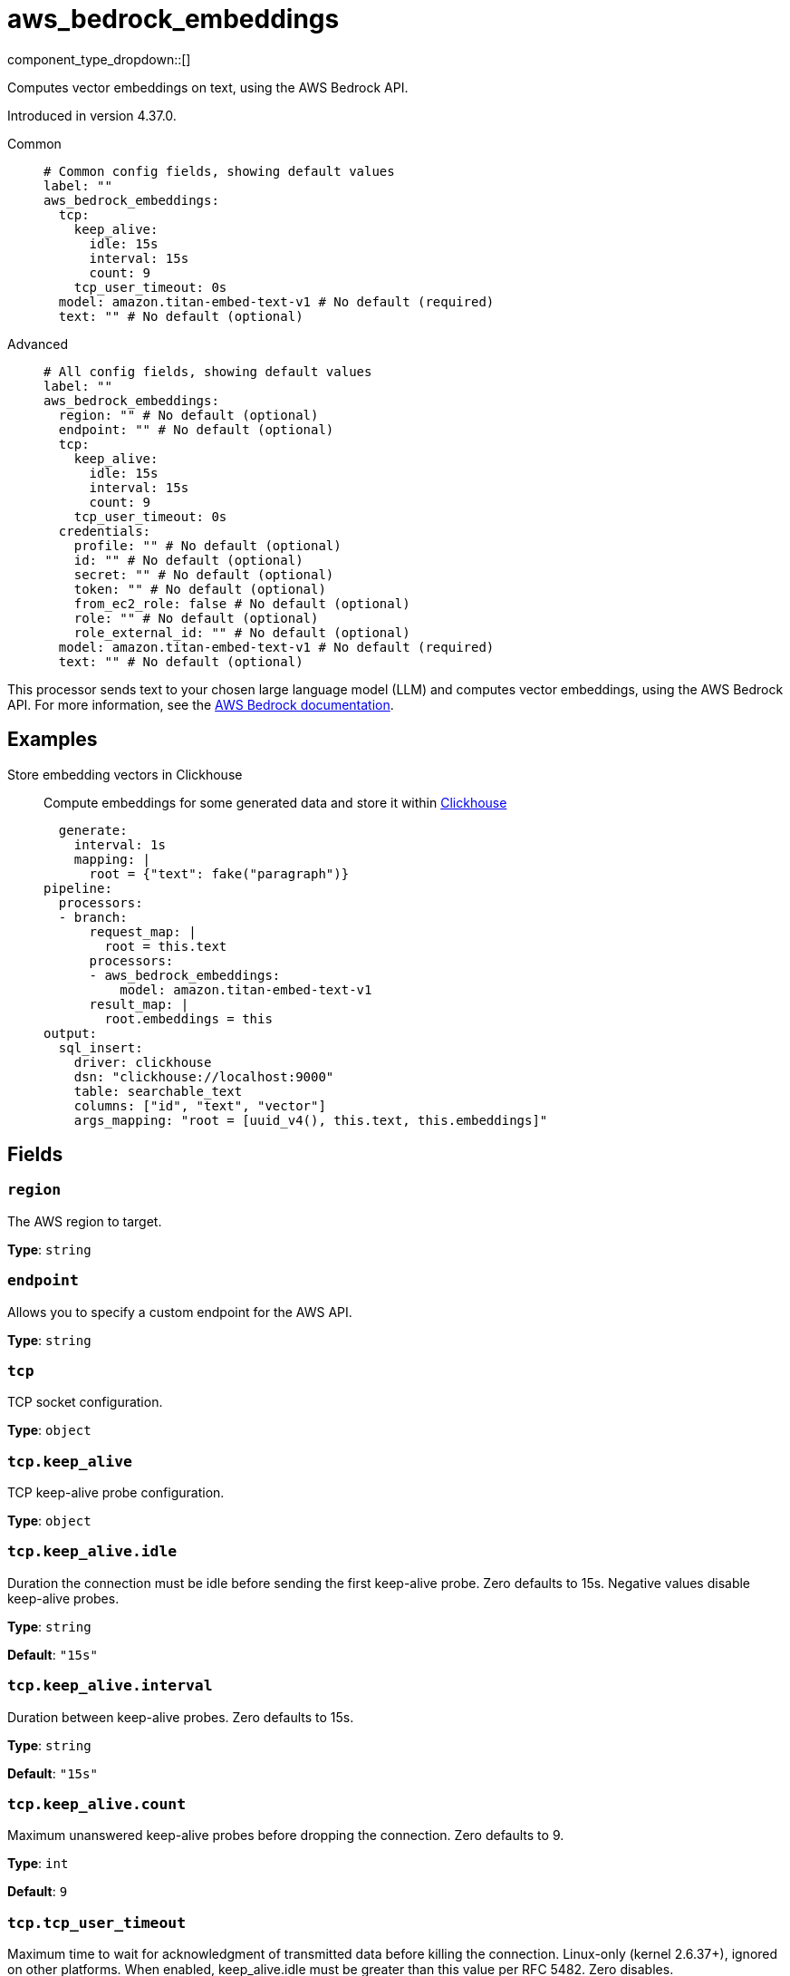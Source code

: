= aws_bedrock_embeddings
:type: processor
:status: experimental
:categories: ["AI"]



////
     THIS FILE IS AUTOGENERATED!

     To make changes, edit the corresponding source file under:

     https://github.com/redpanda-data/connect/tree/main/internal/impl/<provider>.

     And:

     https://github.com/redpanda-data/connect/tree/main/cmd/tools/docs_gen/templates/plugin.adoc.tmpl
////

// © 2024 Redpanda Data Inc.


component_type_dropdown::[]


Computes vector embeddings on text, using the AWS Bedrock API.

Introduced in version 4.37.0.


[tabs]
======
Common::
+
--

```yml
# Common config fields, showing default values
label: ""
aws_bedrock_embeddings:
  tcp:
    keep_alive:
      idle: 15s
      interval: 15s
      count: 9
    tcp_user_timeout: 0s
  model: amazon.titan-embed-text-v1 # No default (required)
  text: "" # No default (optional)
```

--
Advanced::
+
--

```yml
# All config fields, showing default values
label: ""
aws_bedrock_embeddings:
  region: "" # No default (optional)
  endpoint: "" # No default (optional)
  tcp:
    keep_alive:
      idle: 15s
      interval: 15s
      count: 9
    tcp_user_timeout: 0s
  credentials:
    profile: "" # No default (optional)
    id: "" # No default (optional)
    secret: "" # No default (optional)
    token: "" # No default (optional)
    from_ec2_role: false # No default (optional)
    role: "" # No default (optional)
    role_external_id: "" # No default (optional)
  model: amazon.titan-embed-text-v1 # No default (required)
  text: "" # No default (optional)
```

--
======

This processor sends text to your chosen large language model (LLM) and computes vector embeddings, using the AWS Bedrock API.
For more information, see the https://docs.aws.amazon.com/bedrock/latest/userguide[AWS Bedrock documentation^].

== Examples

[tabs]
======
Store embedding vectors in Clickhouse::
+
--

Compute embeddings for some generated data and store it within https://clickhouse.com/[Clickhouse^]

```yamlinput:
  generate:
    interval: 1s
    mapping: |
      root = {"text": fake("paragraph")}
pipeline:
  processors:
  - branch:
      request_map: |
        root = this.text
      processors:
      - aws_bedrock_embeddings:
          model: amazon.titan-embed-text-v1
      result_map: |
        root.embeddings = this
output:
  sql_insert:
    driver: clickhouse
    dsn: "clickhouse://localhost:9000"
    table: searchable_text
    columns: ["id", "text", "vector"]
    args_mapping: "root = [uuid_v4(), this.text, this.embeddings]"
```

--
======

== Fields

=== `region`

The AWS region to target.


*Type*: `string`


=== `endpoint`

Allows you to specify a custom endpoint for the AWS API.


*Type*: `string`


=== `tcp`

TCP socket configuration.


*Type*: `object`


=== `tcp.keep_alive`

TCP keep-alive probe configuration.


*Type*: `object`


=== `tcp.keep_alive.idle`

Duration the connection must be idle before sending the first keep-alive probe. Zero defaults to 15s. Negative values disable keep-alive probes.


*Type*: `string`

*Default*: `"15s"`

=== `tcp.keep_alive.interval`

Duration between keep-alive probes. Zero defaults to 15s.


*Type*: `string`

*Default*: `"15s"`

=== `tcp.keep_alive.count`

Maximum unanswered keep-alive probes before dropping the connection. Zero defaults to 9.


*Type*: `int`

*Default*: `9`

=== `tcp.tcp_user_timeout`

Maximum time to wait for acknowledgment of transmitted data before killing the connection. Linux-only (kernel 2.6.37+), ignored on other platforms. When enabled, keep_alive.idle must be greater than this value per RFC 5482. Zero disables.


*Type*: `string`

*Default*: `"0s"`

=== `credentials`

Optional manual configuration of AWS credentials to use. More information can be found in xref:guides:cloud/aws.adoc[].


*Type*: `object`


=== `credentials.profile`

A profile from `~/.aws/credentials` to use.


*Type*: `string`


=== `credentials.id`

The ID of credentials to use.


*Type*: `string`


=== `credentials.secret`

The secret for the credentials being used.
[CAUTION]
====
This field contains sensitive information that usually shouldn't be added to a config directly, read our xref:configuration:secrets.adoc[secrets page for more info].
====



*Type*: `string`


=== `credentials.token`

The token for the credentials being used, required when using short term credentials.


*Type*: `string`


=== `credentials.from_ec2_role`

Use the credentials of a host EC2 machine configured to assume https://docs.aws.amazon.com/IAM/latest/UserGuide/id_roles_use_switch-role-ec2.html[an IAM role associated with the instance^].


*Type*: `bool`

Requires version 4.2.0 or newer

=== `credentials.role`

A role ARN to assume.


*Type*: `string`


=== `credentials.role_external_id`

An external ID to provide when assuming a role.


*Type*: `string`


=== `model`

The model ID to use. For a full list see the https://docs.aws.amazon.com/bedrock/latest/userguide/model-ids.html[AWS Bedrock documentation^].


*Type*: `string`


```yml
# Examples

model: amazon.titan-embed-text-v1

model: amazon.titan-embed-text-v2:0

model: cohere.embed-english-v3

model: cohere.embed-multilingual-v3
```

=== `text`

The prompt you want to generate a response for. By default, the processor submits the entire payload as a string.


*Type*: `string`



